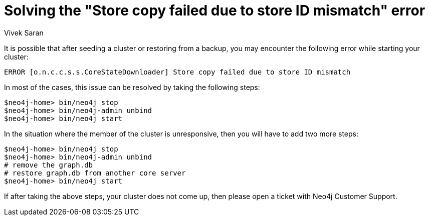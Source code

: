 = Solving the "Store copy failed due to store ID mismatch" error
:slug: how-to-solve-store-copy-failed-due-to-store-id-mismatch
:author: Vivek Saran
:neo4j-versions: 3.5, 3.4
:tags: cluster
:category: operations

It is possible that after seeding a cluster or restoring from a backup, you may encounter the following error while starting your cluster:

....
ERROR [o.n.c.c.s.s.CoreStateDownloader] Store copy failed due to store ID mismatch
....

In most of the cases, this issue can be resolved by taking the following steps:

[source,shell]
----
$neo4j-home> bin/neo4j stop
$neo4j-home> bin/neo4j-admin unbind
$neo4j-home> bin/neo4j start
----

In the situation where the member of the cluster is unresponsive, then you will have to add two more steps:

[source,shell]
----
$neo4j-home> bin/neo4j stop
$neo4j-home> bin/neo4j-admin unbind
# remove the graph.db
# restore graph.db from another core server
$neo4j-home> bin/neo4j start
----

If after taking the above steps, your cluster does not come up, then please open a ticket with Neo4j Customer Support.
